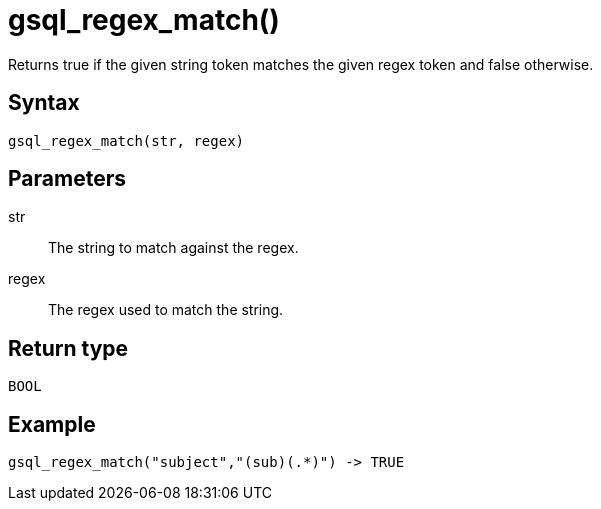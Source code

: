 = gsql_regex_match()

Returns true if the given string token matches the given regex token and false otherwise.

== Syntax

`gsql_regex_match(str, regex)`

== Parameters

str::
The string to match against the regex.
regex::
The regex used to match the string.

== Return type
`BOOL`

== Example

----
gsql_regex_match("subject","(sub)(.*)") -> TRUE
----